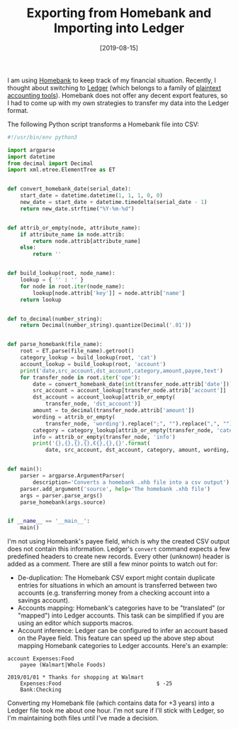 #+TITLE: Exporting from Homebank and Importing into Ledger
#+DATE: [2019-08-15]

I am using [[http://homebank.free.fr/en/index.php][Homebank]] to keep track of my financial situation. Recently, I thought
about switching to [[https://www.ledger-cli.org][Ledger]] (which belongs to a family of [[https://plaintextaccounting.org/][plaintext accounting
tools]]). Homebank does not offer any decent export features, so I had to come up
with my own strategies to transfer my data into the Ledger format.

The following Python script transforms a Homebank file into CSV:

#+begin_src python
#!/usr/bin/env python3

import argparse
import datetime
from decimal import Decimal
import xml.etree.ElementTree as ET


def convert_homebank_date(serial_date):
    start_date = datetime.datetime(1, 1, 1, 0, 0)
    new_date = start_date + datetime.timedelta(serial_date - 1)
    return new_date.strftime("%Y-%m-%d")


def attrib_or_empty(node, attribute_name):
    if attribute_name in node.attrib:
        return node.attrib[attribute_name]
    else:
        return ''


def build_lookup(root, node_name):
    lookup = { '' : '' }
    for node in root.iter(node_name):
        lookup[node.attrib['key']] = node.attrib['name']
    return lookup


def to_decimal(number_string):
    return Decimal(number_string).quantize(Decimal('.01'))


def parse_homebank(file_name):
    root = ET.parse(file_name).getroot()
    category_lookup = build_lookup(root, 'cat')
    account_lookup = build_lookup(root, 'account')
    print('date,src_account,dst_account,category,amount,payee,text')
    for transfer_node in root.iter('ope'):
        date = convert_homebank_date(int(transfer_node.attrib['date']))
        src_account = account_lookup[transfer_node.attrib['account']]
        dst_account = account_lookup[attrib_or_empty(
            transfer_node, 'dst_account')]
        amount = to_decimal(transfer_node.attrib['amount'])
        wording = attrib_or_empty(
            transfer_node, 'wording').replace(";", "").replace(",", "")
        category = category_lookup[attrib_or_empty(transfer_node, 'category')]
        info = attrib_or_empty(transfer_node, 'info')
        print('{},{},{},{},€{},{},{}'.format(
            date, src_account, dst_account, category, amount, wording, info))


def main():
    parser = argparse.ArgumentParser(
        description='Converts a homebank .xhb file into a csv output')
    parser.add_argument('source', help='The homebank .xhb file')
    args = parser.parse_args()
    parse_homebank(args.source)


if __name__ == '__main__':
    main()
#+end_src

I'm not using Homebank's payee field, which is why the created CSV output does
not contain this information. Ledger's ~convert~ command expects a few
predefined headers to create new records. Every other (unknown) header is added
as a comment. There are still a few minor points to watch out for:

- De-duplication: The Homebank CSV export might contain duplicate entries for
  situations in which an amount is transferred between two accounts (e.g.
  transferring money from a checking account into a savings account).
- Accounts mapping: Homebank's categories have to be "translated" (or "mapped")
  into Ledger accounts. This task can be simplified if you are using an editor
  which supports macros.
- Account inference: Ledger can be configured to infer an account based on the
  Payee field. This feature can speed up the above step about mapping Homebank
  categories to Ledger accounts. Here's an example:

#+begin_src text
account Expenses:Food
    payee (Walmart|Whole Foods)

2019/01/01 * Thanks for shopping at Walmart
    Expenses:Food                              $ -25
    Bank:Checking
#+end_src

Converting my Homebank file (which contains data for +3 years) into a Ledger
file took me about one hour. I'm not sure if I'll stick with Ledger, so I'm
maintaining both files until I've made a decision.
